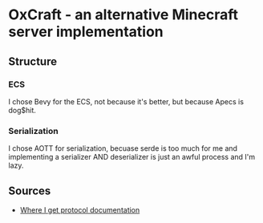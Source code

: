 * OxCraft - an alternative Minecraft server implementation
** Structure
*** ECS
I chose Bevy for the ECS, not because it's better, but because Apecs is dog$hit.

*** Serialization
I chose AOTT for serialization, becuase serde is too much for me and implementing a serializer AND deserializer is just an awful process and I'm lazy.

** Sources

- [[https://wiki.vg/Protocol][Where I get protocol documentation]]
